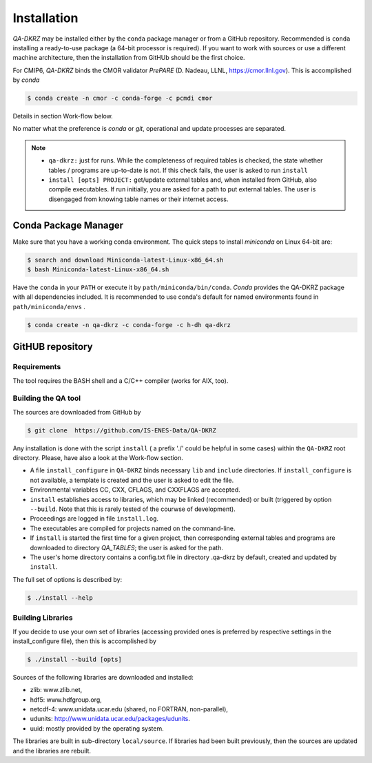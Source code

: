 .. _installation:

============
Installation
============

`QA-DKRZ` may be installed  either by the ``conda`` package manager or
from a GitHub repository. Recommended is ``conda`` installing
a ready-to-use package (a 64-bit processor is required). If you want to work with sources or use a different machine architecture, then the
installation from GitHUb should be the first choice.

For CMIP6, `QA-DKRZ` binds the CMOR validator `PrePARE` (D. Nadeau, LLNL,
https://cmor.llnl.gov). This is accomplished by `conda`

.. code-block:: bash

  $ conda create -n cmor -c conda-forge -c pcmdi cmor

Details in section Work-flow below.

No matter what the preference is `conda` or `git`, operational
and update processes are separated.

.. note::
         - ``qa-dkrz:`` just for runs. While the completeness of required tables is checked, the state whether tables / programs are up-to-date is not. If this check fails, the user is asked to run ``install``
         - ``install [opts] PROJECT:`` get/update external tables and, when installed from GitHub, also compile executables. If run initially, you are asked for a path to put external tables. The user is disengaged from knowing table names or their internet access.


.. _conda-install:

Conda Package Manager
=====================

Make sure that you have a working conda environment.
The quick steps to install `miniconda` on Linux 64-bit are:

.. code-block:: bash

   $ search and download Miniconda-latest-Linux-x86_64.sh
   $ bash Miniconda-latest-Linux-x86_64.sh

Have the ``conda`` in your ``PATH`` or execute it by ``path/miniconda/bin/conda``.
`Conda` provides the QA-DKRZ package with all dependencies included.
It is recommended to use conda's default for named environments found in ``path/miniconda/envs`` .

.. code-block:: bash

   $ conda create -n qa-dkrz -c conda-forge -c h-dh qa-dkrz


GitHUB repository
=================

Requirements
------------

The tool requires the BASH shell and a C/C++ compiler (works for AIX, too).


Building the QA tool
--------------------

The sources are downloaded from GitHub by

.. code-block:: bash

   $ git clone  https://github.com/IS-ENES-Data/QA-DKRZ

Any installation is done with the script ``install`` ( a prefix './' could
be helpful in some cases) within the ``QA-DKRZ`` root directory.
Please, have also a look at the Work-flow section.

- A file ``install_configure`` in ``QA-DKRZ`` binds
  necessary ``lib`` and ``include`` directories. If ``install_configure`` is not available, a template is created and the user is asked to edit the file.
- Environmental variables CC, CXX, CFLAGS, and CXXFLAGS are accepted.
- ``install`` establishes access to libraries, which may be linked (recommended) or built
  (triggered by option ``--build``. Note that this is rarely tested of the courwse of development).
- Proceedings are logged in file ``install.log``.
- The executables are compiled for projects named on the command-line.
- If ``install`` is started the first time for a given project, then
  corresponding external tables and programs are downloaded to directory
  `QA_TABLES`; the user is asked for the path.
- The user's home directory contains a config.txt file in directory .qa-dkrz
  by default, created and updated by ``install``.

The full set of options is described by:

.. code-block:: bash

  $ ./install --help

Building Libraries
------------------

If you decide to use your own set of libraries (accessing provided ones
is preferred by respective settings in the install_configure file), then
this is accomplished by

.. code-block:: bash

  $ ./install --build [opts]

Sources of the following libraries are downloaded and installed:

- zlib: www.zlib.net,
- hdf5: www.hdfgroup.org,
- netcdf-4: www.unidata.ucar.edu (shared, no FORTRAN, non-parallel),
- udunits: http://www.unidata.ucar.edu/packages/udunits.
- uuid: mostly provided by the operating system.

The libraries are built in sub-directory ``local/source``.
If libraries had been built previously, then the sources are updated and
the libraries are rebuilt.
